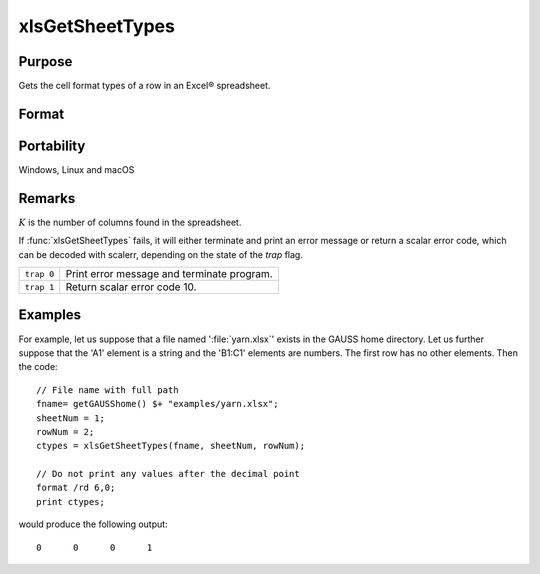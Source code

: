 
xlsGetSheetTypes
==============================================

Purpose
----------------
Gets the cell format types of a row in an Excel® spreadsheet.

Format
----------------
.. function:: types = xlsGetSheetTypes(file, sheet, row)

    :param file: name of :file:`.xls` or :file:`.xlsx` file.
    :type file: string

    :param sheet: sheet index (1-based).
    :type sheet: scalar

    :param row: the row of cells to be scanned.
    :type row: scalar

    :return types: of predefined data types representing the format of each cell in the specified row.

        The possible types are:

        .. csv-table::
            :widths: auto
    
            "0", "Text"
            "1", "Numeric"
            "2", "Date"

    :rtype types: 1xK vector

Portability
-----------

Windows, Linux and macOS

Remarks
-------

:math:`K` is the number of columns found in the spreadsheet.

If :func:`xlsGetSheetTypes` fails, it will either terminate and print an error
message or return a scalar error code, which can be decoded with
scalerr, depending on the state of the `trap` flag.

+------------+--------------------------------------------+
| ``trap 0`` | Print error message and terminate program. |
+------------+--------------------------------------------+
| ``trap 1`` | Return scalar error code 10.               |
+------------+--------------------------------------------+

Examples
----------------

For example, let us suppose that a file named ':file:`yarn.xlsx`' exists in the GAUSS home directory. 
Let us further suppose that the 'A1' element is a string and the 'B1:C1' elements are numbers. 
The first row has no other elements. Then the code:

::

    // File name with full path 
    fname= getGAUSShome() $+ "examples/yarn.xlsx";				
    sheetNum = 1;
    rowNum = 2;
    ctypes = xlsGetSheetTypes(fname, sheetNum, rowNum);
    
    // Do not print any values after the decimal point
    format /rd 6,0;
    print ctypes;

would produce the following output:

::

    0      0      0      1

.. seealso:: Functions :func:`xlsGetSheetCount`, :func:`xlsGetSheetSize`, :func:`xlsMakeRange`

